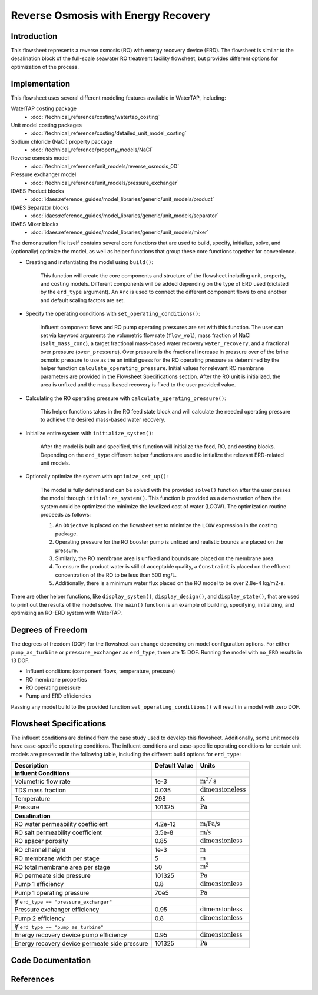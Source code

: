 Reverse Osmosis with Energy Recovery
====================================

Introduction
------------

This flowsheet represents a reverse osmosis (RO) with energy recovery device (ERD). 
The flowsheet is similar to the desalination block of the full-scale seawater RO treatment facility flowsheet,
but provides different options for optimization of the process.

Implementation
--------------

This flowsheet uses several different modeling features available in WaterTAP, including:

WaterTAP costing package
    * :doc:`/technical_reference/costing/watertap_costing`
Unit model costing packages
    * :doc:`/technical_reference/costing/detailed_unit_model_costing`
Sodium chloride (NaCl) property package
    * :doc:`/technical_reference/property_models/NaCl`
Reverse osmosis model
    * :doc:`/technical_reference/unit_models/reverse_osmosis_0D`
Pressure exchanger model
    * :doc:`/technical_reference/unit_models/pressure_exchanger`
IDAES Product blocks
    * :doc:`idaes:reference_guides/model_libraries/generic/unit_models/product`
IDAES Separator blocks
    * :doc:`idaes:reference_guides/model_libraries/generic/unit_models/separator`
IDAES Mixer blocks
    * :doc:`idaes:reference_guides/model_libraries/generic/unit_models/mixer`

The demonstration file itself contains several core functions that are used to build, specify, initialize, solve, and (optionally) optimize the model, 
as well as helper functions that group these core functions together for convenience.

* Creating and instantiating the model using ``build()``:
    
    This function will create the core components and structure of the flowsheet including unit, property, and costing models.
    Different components will be added depending on the type of ERD used (dictated by the ``erd_type`` argument).
    An ``Arc`` is used to connect the different component flows to one another and default scaling factors are set.

* Specify the operating conditions with ``set_operating_conditions()``:

    Influent component flows and RO pump operating pressures are set with this function.
    The user can set via keyword arguments the volumetric flow rate (``flow_vol``), mass fraction of NaCl (``salt_mass_conc``),
    a target fractional mass-based water recovery ``water_recovery``, and a fractional over pressure (``over_pressure``). 
    Over pressure is the fractional increase in pressure over of the brine osmotic pressure to use as the
    an initial guess for the RO operating pressure as determined by the helper function ``calculate_operating_pressure``.
    Initial values for relevant RO membrane parameters are provided in the Flowsheet Specifications section.
    After the RO unit is initialized, the area is unfixed and the mass-based recovery is fixed to the 
    user provided value.

* Calculating the RO operating pressure with ``calculate_operating_pressure()``:

    This helper functions takes in the RO feed state block and will calculate the needed operating pressure
    to achieve the desired mass-based water recovery.

* Initialize entire system with ``initialize_system()``:

    After the model is built and specified, this function will initialize the feed, RO, and costing blocks.
    Depending on the ``erd_type`` different helper functions are used to initialize the relevant 
    ERD-related unit models.    

* Optionally optimize the system with ``optimize_set_up()``:

    The model is fully defined and can be solved with the provided ``solve()`` function after the user passes 
    the model through ``initialize_system()``. This function is provided as a demostration of how the system could be
    optimized the minimize the levelized cost of water (LCOW). The optimization routine proceeds as follows:

    #. An ``Objectve`` is placed on the flowsheet set to minimize the ``LCOW`` expression in the costing package.
    #. Operating pressure for the RO booster pump is unfixed and realistic bounds are placed on the pressure.
    #. Similarly, the RO membrane area is unfixed and bounds are placed on the membrane area.
    #. To ensure the product water is still of acceptable quality, a ``Constraint`` is placed on the effluent 
       concentration of the RO to be less than 500 mg/L.
    #. Additionally, there is a minimum water flux placed on the RO model to be over 2.8e-4 kg/m2-s.

There are other helper functions, like ``display_system()``, ``display_design()``, and ``display_state()``, that 
are used to print out the results of the model solve. The ``main()`` function is an example of building, specifying, 
initializing, and optimizing an RO-ERD system with WaterTAP.


Degrees of Freedom 
------------------

The degrees of freedom (DOF) for the flowsheet can change depending on model configuration options.
For either ``pump_as_turbine`` or ``pressure_exchanger`` as ``erd_type``, there are 15 DOF. Running
the model with ``no_ERD`` results in 13 DOF.

* Influent conditions (component flows, temperature, pressure)
* RO membrane properties
* RO operating pressure
* Pump and ERD efficiencies

Passing any model build to the provided function ``set_operating_conditions()`` will result in a model with zero DOF.


Flowsheet Specifications
------------------------

The influent conditions are defined from the case study used to develop this flowsheet. 
Additionally, some unit models have case-specific operating conditions.
The influent conditions and case-specific operating conditions for certain unit models are presented in the following table,
including the different build options for ``erd_type``:

.. csv-table::
   :header: "Description", "Default Value", "Units"

    **Influent Conditions**
   "Volumetric flow rate", "1e-3", ":math:`\text{m}^3/\text{s}`"
   "TDS mass fraction", "0.035", ":math:`\text{dimensioneless}`"
   "Temperature", "298", ":math:`\text{K}`"
   "Pressure", "101325", ":math:`\text{Pa}`"
   
   **Desalination**
   "RO water permeability coefficient", "4.2e-12", ":math:`\text{m/Pa/s}`"
   "RO salt permeability coefficient", "3.5e-8", ":math:`\text{m/s}`"
   "RO spacer porosity", "0.85", ":math:`\text{dimensionless}`"
   "RO channel height", "1e-3", ":math:`\text{m}`"
   "RO membrane width per stage", "5", ":math:`\text{m}`"
   "RO total membrane area per stage", "50", ":math:`\text{m}^2`"
   "RO permeate side pressure", "101325", ":math:`\text{Pa}`"
   "Pump 1 efficiency", "0.8", ":math:`\text{dimensionless}`"
   "Pump 1 operating pressure", "70e5", ":math:`\text{Pa}`"
   
   *if* ``erd_type == "pressure_exchanger"``
   "Pressure exchanger efficiency", "0.95", ":math:`\text{dimensionless}`"
   "Pump 2 efficiency", "0.8", ":math:`\text{dimensionless}`"
   
   *if* ``erd_type == "pump_as_turbine"``
   "Energy recovery device pump efficiency", "0.95", ":math:`\text{dimensionless}`"
   "Energy recovery device permeate side pressure", "101325", ":math:`\text{Pa}`"
   


Code Documentation
------------------



References
----------